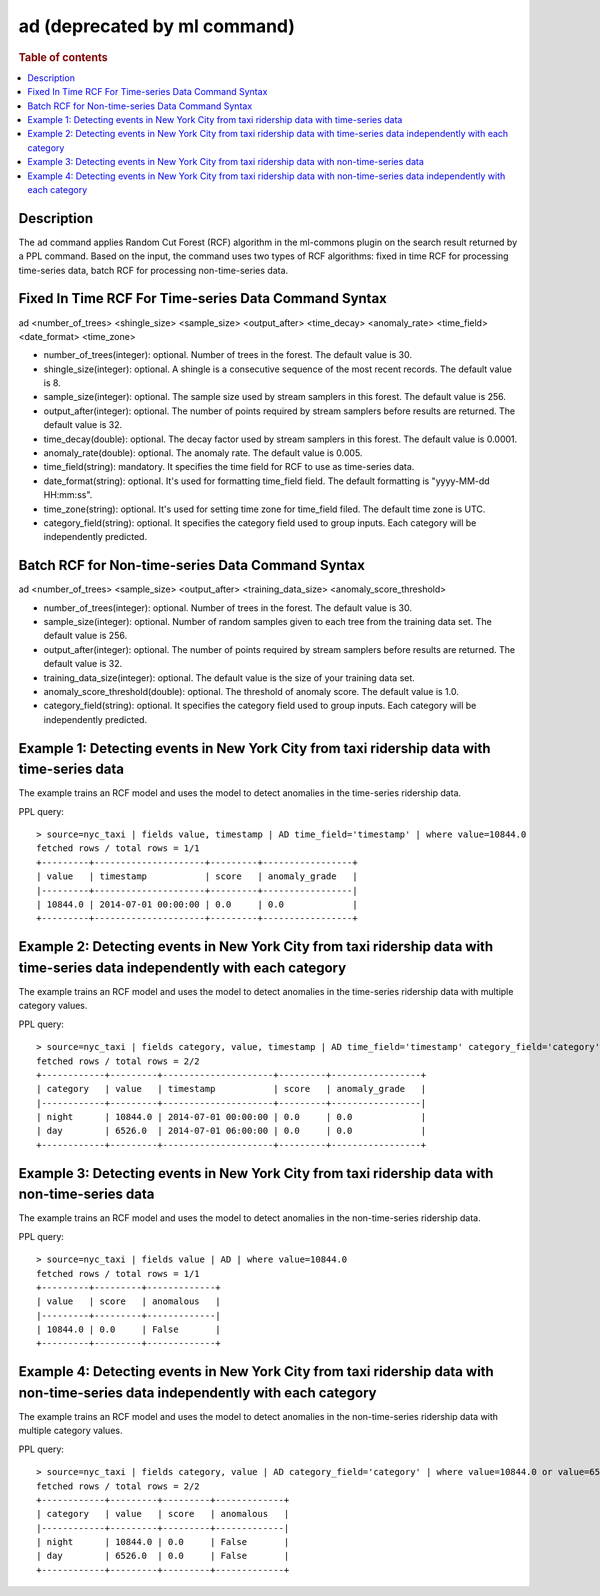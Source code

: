 =============
ad (deprecated by ml command)
=============

.. rubric:: Table of contents

.. contents::
   :local:
   :depth: 2


Description
============
| The ``ad`` command applies Random Cut Forest (RCF) algorithm in the ml-commons plugin on the search result returned by a PPL command. Based on the input, the command uses two types of RCF algorithms: fixed in time RCF for processing time-series data, batch RCF for processing non-time-series data.


Fixed In Time RCF For Time-series Data Command Syntax
=====================================================
ad <number_of_trees> <shingle_size> <sample_size> <output_after> <time_decay> <anomaly_rate> <time_field> <date_format> <time_zone>

* number_of_trees(integer): optional. Number of trees in the forest. The default value is 30.
* shingle_size(integer): optional. A shingle is a consecutive sequence of the most recent records. The default value is 8.
* sample_size(integer): optional. The sample size used by stream samplers in this forest. The default value is 256.
* output_after(integer): optional. The number of points required by stream samplers before results are returned. The default value is 32.
* time_decay(double): optional. The decay factor used by stream samplers in this forest. The default value is 0.0001.
* anomaly_rate(double): optional. The anomaly rate. The default value is 0.005.
* time_field(string): mandatory. It specifies the time field for RCF to use as time-series data.
* date_format(string): optional. It's used for formatting time_field field. The default formatting is "yyyy-MM-dd HH:mm:ss".
* time_zone(string): optional. It's used for setting time zone for time_field filed. The default time zone is UTC.
* category_field(string): optional. It specifies the category field used to group inputs. Each category will be independently predicted.


Batch RCF for Non-time-series Data Command Syntax
=================================================
ad <number_of_trees> <sample_size> <output_after> <training_data_size> <anomaly_score_threshold>

* number_of_trees(integer): optional. Number of trees in the forest. The default value is 30.
* sample_size(integer): optional. Number of random samples given to each tree from the training data set. The default value is 256.
* output_after(integer): optional. The number of points required by stream samplers before results are returned. The default value is 32.
* training_data_size(integer): optional. The default value is the size of your training data set.
* anomaly_score_threshold(double): optional. The threshold of anomaly score. The default value is 1.0.
* category_field(string): optional. It specifies the category field used to group inputs. Each category will be independently predicted.

Example 1: Detecting events in New York City from taxi ridership data with time-series data
===========================================================================================

The example trains an RCF model and uses the model to detect anomalies in the time-series ridership data.

PPL query::

    > source=nyc_taxi | fields value, timestamp | AD time_field='timestamp' | where value=10844.0
    fetched rows / total rows = 1/1
    +---------+---------------------+---------+-----------------+
    | value   | timestamp           | score   | anomaly_grade   |
    |---------+---------------------+---------+-----------------|
    | 10844.0 | 2014-07-01 00:00:00 | 0.0     | 0.0             |
    +---------+---------------------+---------+-----------------+

Example 2: Detecting events in New York City from taxi ridership data with time-series data independently with each category
============================================================================================================================

The example trains an RCF model and uses the model to detect anomalies in the time-series ridership data with multiple category values.

PPL query::

    > source=nyc_taxi | fields category, value, timestamp | AD time_field='timestamp' category_field='category' | where value=10844.0 or value=6526.0
    fetched rows / total rows = 2/2
    +------------+---------+---------------------+---------+-----------------+
    | category   | value   | timestamp           | score   | anomaly_grade   |
    |------------+---------+---------------------+---------+-----------------|
    | night      | 10844.0 | 2014-07-01 00:00:00 | 0.0     | 0.0             |
    | day        | 6526.0  | 2014-07-01 06:00:00 | 0.0     | 0.0             |
    +------------+---------+---------------------+---------+-----------------+


Example 3: Detecting events in New York City from taxi ridership data with non-time-series data
===============================================================================================

The example trains an RCF model and uses the model to detect anomalies in the non-time-series ridership data.

PPL query::

    > source=nyc_taxi | fields value | AD | where value=10844.0
    fetched rows / total rows = 1/1
    +---------+---------+-------------+
    | value   | score   | anomalous   |
    |---------+---------+-------------|
    | 10844.0 | 0.0     | False       |
    +---------+---------+-------------+

Example 4: Detecting events in New York City from taxi ridership data with non-time-series data independently with each category
================================================================================================================================

The example trains an RCF model and uses the model to detect anomalies in the non-time-series ridership data with multiple category values.

PPL query::

    > source=nyc_taxi | fields category, value | AD category_field='category' | where value=10844.0 or value=6526.0
    fetched rows / total rows = 2/2
    +------------+---------+---------+-------------+
    | category   | value   | score   | anomalous   |
    |------------+---------+---------+-------------|
    | night      | 10844.0 | 0.0     | False       |
    | day        | 6526.0  | 0.0     | False       |
    +------------+---------+---------+-------------+
